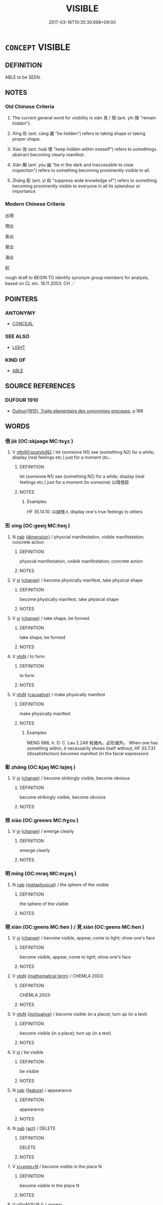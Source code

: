 # -*- mode: mandoku-tls-view -*-
#+TITLE: VISIBLE
#+DATE: 2017-03-18T10:35:30.668+09:00        
#+STARTUP: content
* =CONCEPT= VISIBLE
:PROPERTIES:
:CUSTOM_ID: uuid-eeb0f0cb-ce31-4a50-9fee-e0ec5b0ca35e
:SYNONYM+:  PERCEPTIBLE
:SYNONYM+:  PERCEIVABLE
:SYNONYM+:  SEEABLE
:SYNONYM+:  OBSERVABLE
:SYNONYM+:  NOTICEABLE
:SYNONYM+:  DETECTABLE
:SYNONYM+:  DISCERNIBLE
:SYNONYM+:  IN SIGHT
:SYNONYM+:  IN/ON VIEW
:SYNONYM+:  ON DISPLAY
:SYNONYM+:  EVIDENT
:SYNONYM+:  APPARENT
:SYNONYM+:  MANIFEST
:SYNONYM+:  TRANSPARENT
:SYNONYM+:  PLAIN
:SYNONYM+:  CLEAR
:SYNONYM+:  CONSPICUOUS
:SYNONYM+:  FRONT-AND-CENTER
:SYNONYM+:  OBVIOUS
:SYNONYM+:  PATENT
:SYNONYM+:  UNMISTAKABLE
:SYNONYM+:  UNCONCEALED
:SYNONYM+:  UNDISGUISED
:SYNONYM+:  PROMINENT
:SYNONYM+:  SALIENT
:SYNONYM+:  STRIKING
:SYNONYM+:  GLARING
:TR_ZH: 出現
:TR_OCH: 見／現
:END:
** DEFINITION

ABLE to be SEEN.

** NOTES

*** Old Chinese Criteria
1. The current general word for visibility is xiàn 見 / 現 (ant. yǐn 隱 "remain hidden").

2. Xíng 形 (ant. cáng 藏 "be hidden") refers to taking shape or taking proper shape.

3. Xiào 效 (ant. huái 懷 "keep hidden within oneself") refers to somethings abstract becoming clearly manifest.

4. Xiǎn 顯 (ant. yōu 幽 "be in the dark and inaccessible to clear inspection") refers to something becoming prominently visible to all.

5. Zhāng 彰 (ant. yì 抑 "suppress wide knowledge of") refers to something becoming prominently visible to everyone in all its splendour or importance.

*** Modern Chinese Criteria
出現

現出

長出

冒出

湧出

起

rough draft to BEGIN TO identify synonym group members for analysis, based on CL etc. 18.11.2003. CH ／

** POINTERS
*** ANTONYMY
 - [[tls:concept:CONCEAL][CONCEAL]]

*** SEE ALSO
 - [[tls:concept:LIGHT][LIGHT]]

*** KIND OF
 - [[tls:concept:ABLE][ABLE]]

** SOURCE REFERENCES
*** DUFOUR 1910
 - [[cite:DUFOUR-1910][Dufour(1910), Traite elementaire des synonymes grecques]], p.188

** WORDS
   :PROPERTIES:
   :VISIBILITY: children
   :END:
*** 借 jiè (OC:skjaags MC:tsɣɛ )
:PROPERTIES:
:CUSTOM_ID: uuid-d849260d-0230-4bf6-be45-0647396f3998
:Char+: 借(9,8/10) 
:GY_IDS+: uuid-1d28a7c4-6942-4504-88ad-6143567b46ac
:PY+: jiè     
:OC+: skjaags     
:MC+: tsɣɛ     
:END: 
**** V [[tls:syn-func::#uuid-b1da1095-72d1-4dc8-bd0c-f66788b53021][vttoN1:postvtoN2]] / let (someone N1) see (something N2) for a while; display (real feelings etc.) just for a moment (to...
:PROPERTIES:
:CUSTOM_ID: uuid-e634186b-590f-44df-a989-c25acb753f90
:WARRING-STATES-CURRENCY: 1
:END:
****** DEFINITION

let (someone N1) see (something N2) for a while; display (real feelings etc.) just for a moment (to someone) 以情借臣

****** NOTES

******* Examples
HF 35.14.10: 以誠借人 display one's true feelings to others

*** 形 xíng (OC:ɡeeŋ MC:ɦeŋ )
:PROPERTIES:
:CUSTOM_ID: uuid-04f51d00-a63b-4cb9-b35b-bc4449f21d13
:Char+: 形(59,4/7) 
:GY_IDS+: uuid-8e99c619-edcc-458a-adb3-a2fafca19cb8
:PY+: xíng     
:OC+: ɡeeŋ     
:MC+: ɦeŋ     
:END: 
**** N [[tls:syn-func::#uuid-76be1df4-3d73-4e5f-bbc2-729542645bc8][nab]] {[[tls:sem-feat::#uuid-faf53255-68e4-4691-9eeb-63a839ffa0bc][dimension]]} / physcial manifestation, visible manifestation; concrete action
:PROPERTIES:
:CUSTOM_ID: uuid-0a651e8e-1259-4495-82b7-a288963e656c
:WARRING-STATES-CURRENCY: 3
:END:
****** DEFINITION

physcial manifestation, visible manifestation; concrete action

****** NOTES

**** V [[tls:syn-func::#uuid-c20780b3-41f9-491b-bb61-a269c1c4b48f][vi]] {[[tls:sem-feat::#uuid-3d95d354-0c16-419f-9baf-f1f6cb6fbd07][change]]} / become physically manifest, take physical shape
:PROPERTIES:
:CUSTOM_ID: uuid-af7a32cd-3aad-4a01-ba75-791a201817ff
:WARRING-STATES-CURRENCY: 3
:END:
****** DEFINITION

become physically manifest, take physical shape

****** NOTES

**** V [[tls:syn-func::#uuid-c20780b3-41f9-491b-bb61-a269c1c4b48f][vi]] {[[tls:sem-feat::#uuid-3d95d354-0c16-419f-9baf-f1f6cb6fbd07][change]]} / take shape, be formed
:PROPERTIES:
:CUSTOM_ID: uuid-edd71773-d625-4a1a-9e51-ea301149e20f
:WARRING-STATES-CURRENCY: 5
:END:
****** DEFINITION

take shape, be formed

****** NOTES

**** V [[tls:syn-func::#uuid-fbfb2371-2537-4a99-a876-41b15ec2463c][vtoN]] / to form
:PROPERTIES:
:CUSTOM_ID: uuid-582d865c-ecb3-4b81-9135-2b2a6bc1dfb0
:WARRING-STATES-CURRENCY: 5
:END:
****** DEFINITION

to form

****** NOTES

**** V [[tls:syn-func::#uuid-fbfb2371-2537-4a99-a876-41b15ec2463c][vtoN]] {[[tls:sem-feat::#uuid-fac754df-5669-4052-9dda-6244f229371f][causative]]} / make physically manifest
:PROPERTIES:
:CUSTOM_ID: uuid-3efa9150-754d-408a-8549-2c0ac823d82a
:WARRING-STATES-CURRENCY: 3
:END:
****** DEFINITION

make physically manifest

****** NOTES

******* Examples
MENG 6B6, tr. D. C. Lau 2.249 有諸內，必形諸外。 When one has something within, it necessarily shows itself without; HF 33.7.31 (dissatisfaction) becomes manifest (in the facial expression)

*** 彰 zhāng (OC:kjaŋ MC:tɕi̯ɐŋ )
:PROPERTIES:
:CUSTOM_ID: uuid-cbf0f42d-d751-4bfd-ac1b-457a236f9ef6
:Char+: 彰(59,11/14) 
:GY_IDS+: uuid-e9e39c55-f9ff-46b7-8686-c640a9cfb774
:PY+: zhāng     
:OC+: kjaŋ     
:MC+: tɕi̯ɐŋ     
:END: 
**** V [[tls:syn-func::#uuid-c20780b3-41f9-491b-bb61-a269c1c4b48f][vi]] {[[tls:sem-feat::#uuid-3d95d354-0c16-419f-9baf-f1f6cb6fbd07][change]]} / become strikingly visible, become obvious
:PROPERTIES:
:CUSTOM_ID: uuid-44a27554-95a7-4832-985b-a244eccd02db
:WARRING-STATES-CURRENCY: 3
:END:
****** DEFINITION

become strikingly visible, become obvious

****** NOTES

*** 效 xiào (OC:ɡreews MC:ɦɣɛu )
:PROPERTIES:
:CUSTOM_ID: uuid-7eb82f40-9692-4ae6-a9a9-9f8b3e433c9e
:Char+: 效(66,6/10) 
:GY_IDS+: uuid-2f1dee22-3b59-4569-b435-4b8cc6c0550d
:PY+: xiào     
:OC+: ɡreews     
:MC+: ɦɣɛu     
:END: 
**** V [[tls:syn-func::#uuid-c20780b3-41f9-491b-bb61-a269c1c4b48f][vi]] {[[tls:sem-feat::#uuid-3d95d354-0c16-419f-9baf-f1f6cb6fbd07][change]]} / emerge clearly
:PROPERTIES:
:CUSTOM_ID: uuid-e10ac8f3-d5d0-4ab9-b6fa-a79224139e74
:WARRING-STATES-CURRENCY: 3
:END:
****** DEFINITION

emerge clearly

****** NOTES

*** 明 míng (OC:mraŋ MC:mɣaŋ )
:PROPERTIES:
:CUSTOM_ID: uuid-98ea2597-c845-484d-a44c-d50c6cbddb54
:Char+: 明(72,4/8) 
:GY_IDS+: uuid-5ed07350-e3b9-46dc-a120-719ce838ad97
:PY+: míng     
:OC+: mraŋ     
:MC+: mɣaŋ     
:END: 
**** N [[tls:syn-func::#uuid-76be1df4-3d73-4e5f-bbc2-729542645bc8][nab]] {[[tls:sem-feat::#uuid-887fdec5-f18d-4faf-8602-f5c5c2f99a1d][metaphysical]]} / the sphere of the visible
:PROPERTIES:
:CUSTOM_ID: uuid-bb758253-e3d5-4871-b503-2480b7c94b70
:WARRING-STATES-CURRENCY: 2
:END:
****** DEFINITION

the sphere of the visible

****** NOTES

*** 現 xiàn (OC:ɡeens MC:ɦen ) / 見 xiàn (OC:ɡeens MC:ɦen )
:PROPERTIES:
:CUSTOM_ID: uuid-e7608587-2984-4b77-8a2d-64edd3d05041
:Char+: 現(96,7/11) 
:Char+: 見(147,0/7) 
:GY_IDS+: uuid-d0a62cf5-33d7-4858-b972-72dd5c6c9470
:PY+: xiàn     
:OC+: ɡeens     
:MC+: ɦen     
:GY_IDS+: uuid-65bf77d0-4ee2-473c-ac1c-6b6a4a545802
:PY+: xiàn     
:OC+: ɡeens     
:MC+: ɦen     
:END: 
**** V [[tls:syn-func::#uuid-c20780b3-41f9-491b-bb61-a269c1c4b48f][vi]] {[[tls:sem-feat::#uuid-3d95d354-0c16-419f-9baf-f1f6cb6fbd07][change]]} / become visible, appear, come to light; show one's face
:PROPERTIES:
:CUSTOM_ID: uuid-7761562e-da5b-461e-9609-edc6e4a6fc48
:WARRING-STATES-CURRENCY: 5
:END:
****** DEFINITION

become visible, appear, come to light; show one's face

****** NOTES

**** V [[tls:syn-func::#uuid-fbfb2371-2537-4a99-a876-41b15ec2463c][vtoN]] {[[tls:sem-feat::#uuid-b110bae1-02d5-4c66-ad13-7c04b3ee3ad9][mathematical term]]} / CHEMLA 2003:
:PROPERTIES:
:CUSTOM_ID: uuid-b46c05e7-aca2-4ad2-b0bc-1d43d4aaaa28
:END:
****** DEFINITION

CHEMLA 2003:

****** NOTES

**** V [[tls:syn-func::#uuid-fbfb2371-2537-4a99-a876-41b15ec2463c][vtoN]] {[[tls:sem-feat::#uuid-229b7720-3cfd-45ff-9b2b-df9c733e6332][inchoative]]} / become visible (in a place); turn up (in a text)
:PROPERTIES:
:CUSTOM_ID: uuid-37683c22-a6a8-4a45-ae93-067651bd6ca1
:END:
****** DEFINITION

become visible (in a place); turn up (in a text)

****** NOTES

**** V [[tls:syn-func::#uuid-c20780b3-41f9-491b-bb61-a269c1c4b48f][vi]] / be visible
:PROPERTIES:
:CUSTOM_ID: uuid-b252d9a5-ba3e-48c7-af97-6486f1b037eb
:END:
****** DEFINITION

be visible

****** NOTES

**** N [[tls:syn-func::#uuid-76be1df4-3d73-4e5f-bbc2-729542645bc8][nab]] {[[tls:sem-feat::#uuid-4e92cef6-5753-4eed-a76b-7249c223316f][feature]]} / appearance
:PROPERTIES:
:CUSTOM_ID: uuid-3d150848-0a6c-4f60-b44e-0468d00825b2
:END:
****** DEFINITION

appearance

****** NOTES

**** N [[tls:syn-func::#uuid-76be1df4-3d73-4e5f-bbc2-729542645bc8][nab]] {[[tls:sem-feat::#uuid-f55cff2f-f0e3-4f08-a89c-5d08fcf3fe89][act]]} / DELETE
:PROPERTIES:
:CUSTOM_ID: uuid-28abde00-686f-412b-9844-9c9cd9d7a188
:END:
****** DEFINITION

DELETE

****** NOTES

**** V [[tls:syn-func::#uuid-5c2d78cc-aedf-4ae0-993e-e7cc34f2b4f8][vi+prep+N]] / become visible in the place N
:PROPERTIES:
:CUSTOM_ID: uuid-be2b266f-8cec-4396-8a14-9b8b86e1ecbd
:END:
****** DEFINITION

become visible in the place N

****** NOTES

**** V [[tls:syn-func::#uuid-a25aba9d-46f5-4932-a1d7-48af11e04f61][vt0oN{SUBJ}]] / appear
:PROPERTIES:
:CUSTOM_ID: uuid-fd8c4fa7-8bcf-43dd-8839-4371ba983a99
:END:
****** DEFINITION

appear

****** NOTES

*** 罄 qìng (OC:kheeŋs MC:kheŋ )
:PROPERTIES:
:CUSTOM_ID: uuid-b4b306e1-13af-4c31-943d-cec2761a7ac1
:Char+: 罄(121,11/17) 
:GY_IDS+: uuid-fd2d6161-994f-456c-9ecf-efca47917962
:PY+: qìng     
:OC+: kheeŋs     
:MC+: kheŋ     
:END: 
**** V [[tls:syn-func::#uuid-c20780b3-41f9-491b-bb61-a269c1c4b48f][vi]] / appear, manifest oneself; be present
:PROPERTIES:
:CUSTOM_ID: uuid-c42c94e1-4618-4edf-81f3-cf7490378128
:END:
****** DEFINITION

appear, manifest oneself; be present

****** NOTES

******* Examples
HF??? (dogs and horses) are present (all day in front of man's eyes)

*** 貌 mào (OC:mreews MC:mɣɛu )
:PROPERTIES:
:CUSTOM_ID: uuid-bbfb783f-3fd0-46a4-8f73-ef9af248c998
:Char+: 貌(153,7/14) 
:GY_IDS+: uuid-80993705-fc43-4e1e-bb74-4e83d6c6aae4
:PY+: mào     
:OC+: mreews     
:MC+: mɣɛu     
:END: 
**** V [[tls:syn-func::#uuid-fbfb2371-2537-4a99-a876-41b15ec2463c][vtoN]] {[[tls:sem-feat::#uuid-fac754df-5669-4052-9dda-6244f229371f][causative]]} / give external shape or expression
:PROPERTIES:
:CUSTOM_ID: uuid-52d58632-33fa-47f7-b1aa-fcd0db6bd299
:WARRING-STATES-CURRENCY: 4
:END:
****** DEFINITION

give external shape or expression

****** NOTES

******* Examples
HF 25.5.1: 禮者所以貌情也 ritual is what one gives external expression to internal feelings with

*** 顯 xiǎn (OC:qhleenʔ MC:hen )
:PROPERTIES:
:CUSTOM_ID: uuid-7c7b8b74-8d2d-4888-9103-dac2919c6f36
:Char+: 顯(181,14/23) 
:GY_IDS+: uuid-687c9010-ef87-4b6f-aede-193cc5cb4e35
:PY+: xiǎn     
:OC+: qhleenʔ     
:MC+: hen     
:END: 
**** N [[tls:syn-func::#uuid-8717712d-14a4-4ae2-be7a-6e18e61d929b][n]] {[[tls:sem-feat::#uuid-b0e62f33-9e4d-43f2-b15a-6e960f15eacf][subject=plural]]} / visible place, public place
:PROPERTIES:
:CUSTOM_ID: uuid-6ae8a26c-7dcf-4328-9908-8b97b61f2e92
:WARRING-STATES-CURRENCY: 3
:END:
****** DEFINITION

visible place, public place

****** NOTES

**** V [[tls:syn-func::#uuid-fed035db-e7bd-4d23-bd05-9698b26e38f9][vadN]] {[[tls:sem-feat::#uuid-2e48851c-928e-40f0-ae0d-2bf3eafeaa17][figurative]]} / pertaining to the surface > superficial
:PROPERTIES:
:CUSTOM_ID: uuid-e5aec78f-6525-427f-b84f-a14e9fe5c889
:END:
****** DEFINITION

pertaining to the surface > superficial

****** NOTES

**** V [[tls:syn-func::#uuid-c20780b3-41f9-491b-bb61-a269c1c4b48f][vi]] / HF: be public and clear (as the laws)
:PROPERTIES:
:CUSTOM_ID: uuid-02032c68-fa8c-435e-b8a9-daf5c570f727
:WARRING-STATES-CURRENCY: 4
:END:
****** DEFINITION

HF: be public and clear (as the laws)

****** NOTES

**** V [[tls:syn-func::#uuid-fbfb2371-2537-4a99-a876-41b15ec2463c][vtoN]] {[[tls:sem-feat::#uuid-fac754df-5669-4052-9dda-6244f229371f][causative]]} / cause to be visible, make visible
:PROPERTIES:
:CUSTOM_ID: uuid-65d99ada-5869-42fe-9fe2-cb22fe299e83
:WARRING-STATES-CURRENCY: 3
:END:
****** DEFINITION

cause to be visible, make visible

****** NOTES

*** 彰露 zhānglù (OC:kjaŋ ɡ-raaɡs MC:tɕi̯ɐŋ luo̝ )
:PROPERTIES:
:CUSTOM_ID: uuid-235cf1c2-b552-4f90-90a5-0fd0ad158916
:Char+: 彰(59,11/14) 露(173,12/20) 
:GY_IDS+: uuid-e9e39c55-f9ff-46b7-8686-c640a9cfb774 uuid-f58df4f9-6004-44d1-a3f6-f96fd20da291
:PY+: zhāng lù    
:OC+: kjaŋ ɡ-raaɡs    
:MC+: tɕi̯ɐŋ luo̝    
:END: 
**** V [[tls:syn-func::#uuid-091af450-64e0-4b82-98a2-84d0444b6d19][VPi]] {[[tls:sem-feat::#uuid-3d95d354-0c16-419f-9baf-f1f6cb6fbd07][change]]} / become evident, come out into the open
:PROPERTIES:
:CUSTOM_ID: uuid-0181c95c-5b50-4467-ba87-cb65ef39343c
:END:
****** DEFINITION

become evident, come out into the open

****** NOTES

** BIBLIOGRAPHY
bibliography:../core/tlsbib.bib
